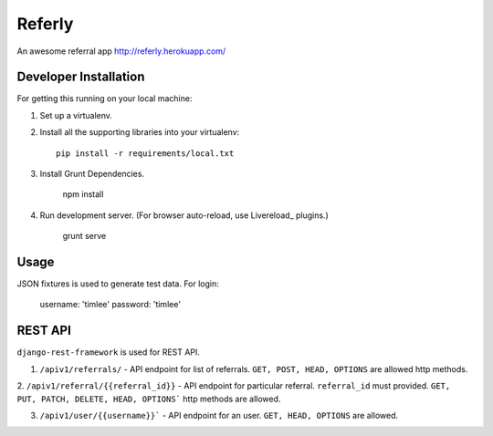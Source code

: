 Referly
========

An awesome referral app http://referly.herokuapp.com/


Developer Installation
-----------------------

For getting this running on your local machine:

1. Set up a virtualenv.
2. Install all the supporting libraries into your virtualenv::

    pip install -r requirements/local.txt

3. Install Grunt Dependencies.

    npm install

4. Run development server. (For browser auto-reload, use Livereload_ plugins.)

    grunt serve


Usage
------

JSON fixtures is used to generate test data.
For login:
    username: 'timlee'
    password: 'timlee'


REST API
--------

``django-rest-framework`` is used for REST API.

1. ``/apiv1/referrals/`` - API endpoint for list of referrals. ``GET, POST, HEAD, OPTIONS`` are allowed http methods.

2. ``/apiv1/referral/{{referral_id}}`` - API endpoint for particular referral. ``referral_id`` must
provided. ``GET, PUT, PATCH, DELETE, HEAD, OPTIONS``` http methods are allowed.

3. ``/apiv1/user/{{username}}``` - API endpoint for an user. ``GET, HEAD, OPTIONS`` are allowed.